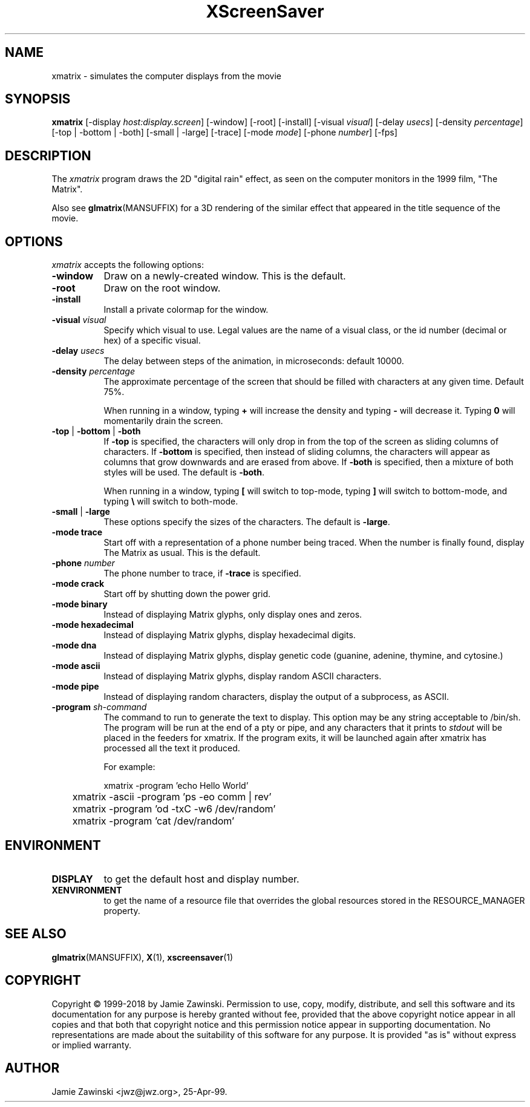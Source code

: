 .TH XScreenSaver 1 "30-Oct-99" "X Version 11"
.SH NAME
xmatrix \- simulates the computer displays from the movie
.SH SYNOPSIS
.B xmatrix
[\-display \fIhost:display.screen\fP] [\-window] [\-root] [\-install]
[\-visual \fIvisual\fP] 
[\-delay \fIusecs\fP] 
[\-density \fIpercentage\fP]
[\-top | \-bottom | \-both]
[\-small | \-large]
[\-trace]
[\-mode \fImode\fP]
[\-phone \fInumber\fP]
[\-fps]
.SH DESCRIPTION
The \fIxmatrix\fP program draws the 2D "digital rain" effect, as seen on
the computer monitors in the 1999 film, "The Matrix".

Also see
.BR glmatrix (MANSUFFIX)
for a 3D rendering of the similar effect that appeared in the title
sequence of the movie.
.SH OPTIONS
.I xmatrix
accepts the following options:
.TP 8
.B \-window
Draw on a newly-created window.  This is the default.
.TP 8
.B \-root
Draw on the root window.
.TP 8
.B \-install
Install a private colormap for the window.
.TP 8
.B \-visual \fIvisual\fP\fP
Specify which visual to use.  Legal values are the name of a visual class,
or the id number (decimal or hex) of a specific visual.
.TP 8
.B \-delay \fIusecs\fP
The delay between steps of the animation, in microseconds: default 10000.
.TP 8
.B \-density \fIpercentage\fP
The approximate percentage of the screen that should be filled with 
characters at any given time.  Default 75%.

When running in a window, typing \fB+\fP will increase the density and 
typing \fB-\fP will decrease it.  Typing \fB0\fP will momentarily
drain the screen.
.TP 8
.B \-top\fP | \fB\-bottom\fP | \fB\-both
If \fB\-top\fP is specified, the characters will only drop in from the
top of the screen as sliding columns of characters.  If \fB\-bottom\fP
is specified, then instead of sliding columns, the characters will appear
as columns that grow downwards and are erased from above.  If \fB\-both\fP
is specified, then a mixture of both styles will be used.  The default
is \fB\-both\fP.

When running in a window, typing \fB[\fP will switch to top-mode, 
typing \fB\]\fP will switch to bottom-mode, and typing \fB\\\fP will
switch to both-mode.
.TP 8
.B \-small\fP | \fB\-large
These options specify the sizes of the characters.  The default
is \fB\-large\fP.
.TP 8
.B \-mode trace
Start off with a representation of a phone number being traced.  
When the number is finally found, display The Matrix as usual.
This is the default.
.TP 8
.B \-phone\fP \fInumber\fP
The phone number to trace, if \fB\-trace\fP is specified.
.TP 8
.B \-mode crack
Start off by shutting down the power grid.
.TP 8
.B \-mode binary
Instead of displaying Matrix glyphs, only display ones and zeros.
.TP 8
.B \-mode hexadecimal
Instead of displaying Matrix glyphs, display hexadecimal digits.
.TP 8
.B \-mode dna
Instead of displaying Matrix glyphs, display genetic code
(guanine, adenine, thymine, and cytosine.)
.TP 8
.B \-mode ascii
Instead of displaying Matrix glyphs, display random ASCII characters.
.TP 8
.B \-mode pipe
Instead of displaying random characters, display the output of a subprocess,
as ASCII.
.TP 8
.B \-program \fIsh-command\fP
The command to run to generate the text to display.  This option may
be any string acceptable to /bin/sh.  The program will be run at the
end of a pty or pipe, and any characters that it prints to
\fIstdout\fP will be placed in the feeders for xmatrix. If the program
exits, it will be launched again after xmatrix has processed all the
text it produced.

For example:

.nf
.sp
	xmatrix -program 'echo Hello World'
	xmatrix -ascii -program 'ps -eo comm | rev'
	xmatrix -program 'od -txC -w6 /dev/random'
	xmatrix -program 'cat /dev/random'
.sp
.fi
.SH ENVIRONMENT
.PP
.TP 8
.B DISPLAY
to get the default host and display number.
.TP 8
.B XENVIRONMENT
to get the name of a resource file that overrides the global resources
stored in the RESOURCE_MANAGER property.
.SH SEE ALSO
.BR glmatrix (MANSUFFIX),
.BR X (1),
.BR xscreensaver (1)
.SH COPYRIGHT
Copyright \(co 1999-2018 by Jamie Zawinski.  Permission to use, copy, modify, 
distribute, and sell this software and its documentation for any purpose is 
hereby granted without fee, provided that the above copyright notice appear 
in all copies and that both that copyright notice and this permission notice
appear in supporting documentation.  No representations are made about the 
suitability of this software for any purpose.  It is provided "as is" without
express or implied warranty.
.SH AUTHOR
Jamie Zawinski <jwz@jwz.org>, 25-Apr-99.
